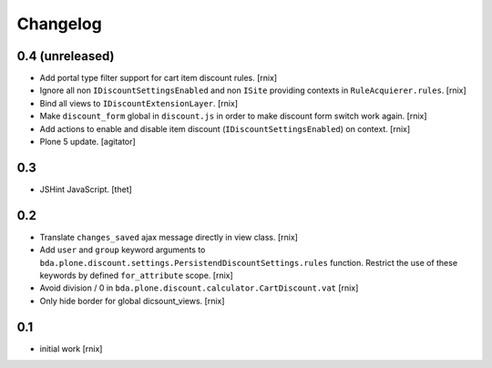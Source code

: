 
Changelog
=========

0.4 (unreleased)
----------------

- Add portal type filter support for cart item discount rules.
  [rnix]

- Ignore all non ``IDiscountSettingsEnabled`` and non ``ISite`` providing
  contexts in ``RuleAcquierer.rules``.
  [rnix]

- Bind all views to ``IDiscountExtensionLayer``.
  [rnix]

- Make ``discount_form`` global in ``discount.js`` in order to make discount
  form switch work again.
  [rnix]

- Add actions to enable and disable item discount
  (``IDiscountSettingsEnabled``) on context.
  [rnix]

- Plone 5 update.
  [agitator]


0.3
---

- JSHint JavaScript.
  [thet]


0.2
---

- Translate ``changes_saved`` ajax message directly in view class.
  [rnix]

- Add ``user`` and ``group`` keyword arguments to
  ``bda.plone.discount.settings.PersistendDiscountSettings.rules`` function.
  Restrict the use of these keywords by defined ``for_attribute`` scope.
  [rnix]

- Avoid division / 0 in ``bda.plone.discount.calculator.CartDiscount.vat``
  [rnix]

- Only hide border for global dicsount_views.
  [rnix]


0.1
---

- initial work
  [rnix]
